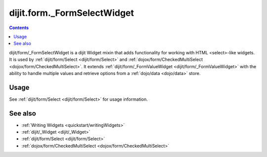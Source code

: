 .. _dijit/form/_FormSelectWidget:

dijit.form._FormSelectWidget
============================

.. contents :: 
    :depth: 2

dijit/form/_FormSelectWidget is a dijit Widget mixin that adds functionality for working with HTML <select>-like 
widgets. It is used by :ref:`dijit/form/Select <dijit/form/Select>` and :ref:`dojox/form/CheckedMultiSelect 
<dojox/form/CheckedMultiSelect>`. It extends :ref:`dijit/form/_FormValueWidget <dijit/form/_FormValueWidget>` with the
ability to handle multiple values and retrieve options from a :ref:`dojo/data <dojo/data>` store.

=====
Usage
=====

See :ref:`dijit/form/Select <dijit/form/Select>` for usage information.

========
See also
========

* :ref:`Writing Widgets <quickstart/writingWidgets>`
* :ref:`dijit/_Widget <dijit/_Widget>`
* :ref:`dijit/form/Select <dijit/form/Select>`
* :ref:`dojox/form/CheckedMultiSelect <dojox/form/CheckedMultiSelect>`
